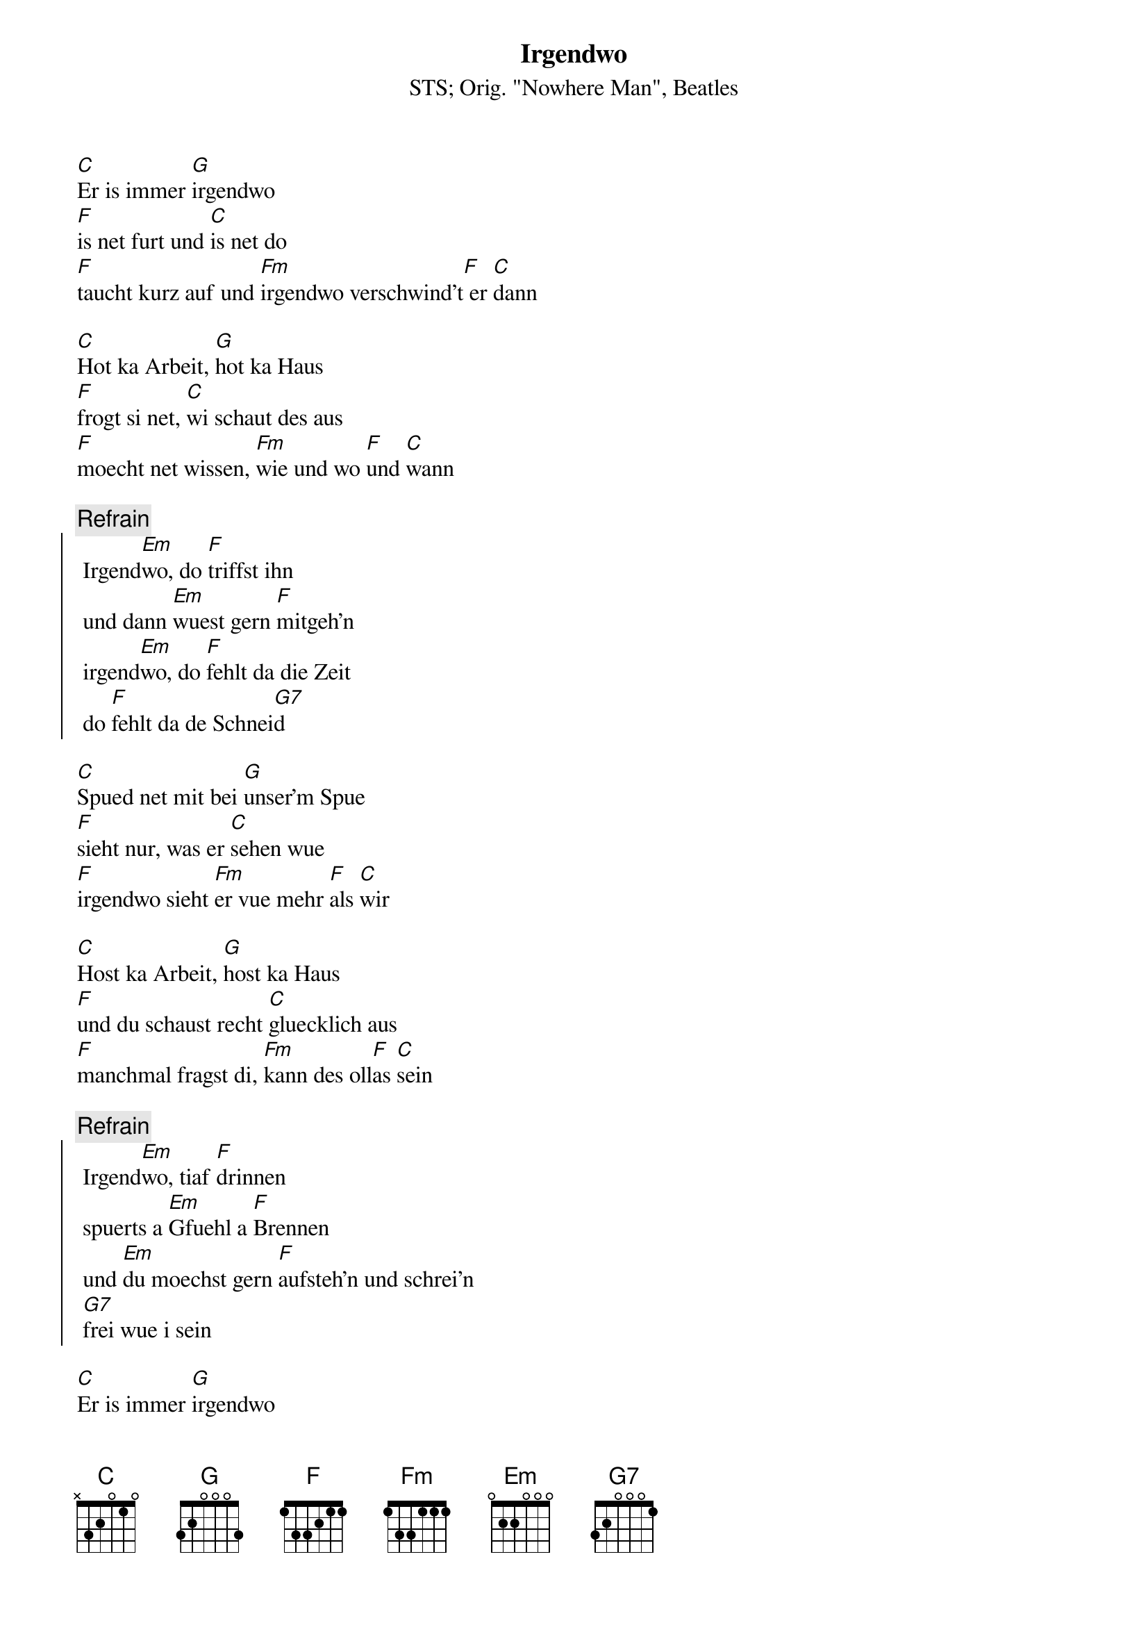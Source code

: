 # From:    Michael Kaempf <kaempf@mx4207.gud.siemens.co.at>
{t:Irgendwo}
{st:STS}
{st:Orig. "Nowhere Man", Beatles}

[C]Er is immer [G]irgendwo
[F]is net furt und [C]is net do 
[F]taucht kurz auf und [Fm]irgendwo verschwind't[F] er [C]dann

[C]Hot ka Arbeit, [G]hot ka Haus
[F]frogt si net, [C]wi schaut des aus
[F]moecht net wissen, [Fm]wie und wo [F]und [C]wann 

{c:Refrain}
{soc}
	Irgend[Em]wo, do [F]triffst ihn
	und dann [Em]wuest gern [F]mitgeh'n
	irgend[Em]wo, do [F]fehlt da die Zeit
	do [F]fehlt da de Schnei[G7]d
{eoc}

[C]Spued net mit bei [G]unser'm Spue
[F]sieht nur, was er [C]sehen wue
[F]irgendwo sieht [Fm]er vue mehr [F]als [C]wir

[C]Host ka Arbeit, [G]host ka Haus 
[F]und du schaust recht [C]gluecklich aus
[F]manchmal fragst di, [Fm]kann des oll[F]as [C]sein

{c:Refrain}
{soc}
	Irgend[Em]wo, tiaf [F]drinnen
	spuerts a [Em]Gfuehl a [F]Brennen
	und [Em]du moechst gern [F]aufsteh'n und schrei'n
	[G7]frei wue i sein
{eoc}

[C]Er is immer [G]irgendwo
[F]is net furt und [C]is net do 
[F]taucht kurz auf und [Fm]irgendwo verschwind't[F] er [C]dann
[F]taucht kurz auf und [Fm]irgendwo verschwind't[F] er [C]dann
